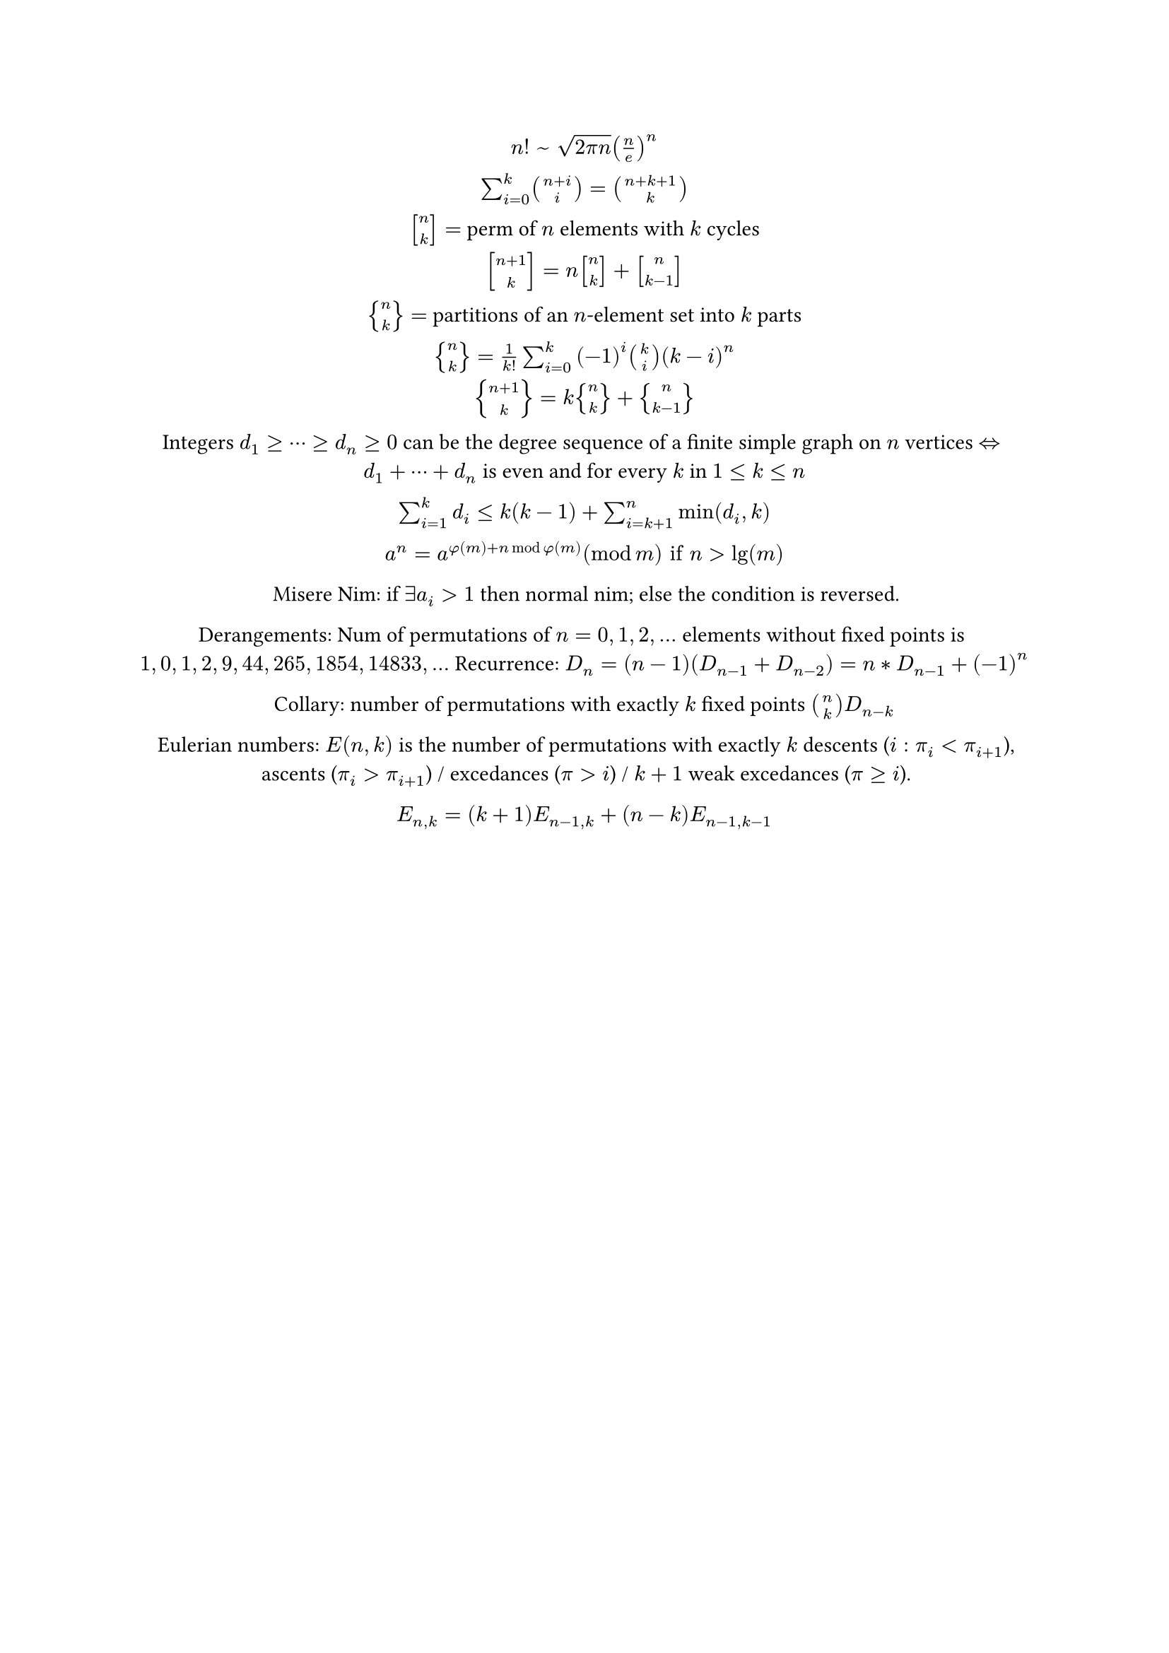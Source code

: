 #let sq(n, k) = math.vec(n, k, delim: "[")
#let br(n, k) = math.vec(n, k, delim: "{")
#let iff = math.arrow.double.l.r
#set align(center)

$n! space ~ space sqrt(2 pi n) (n/e)^n$

$sum_(i=0)^k binom(n+i, i) = binom(n+k+1, k)$

$sq(n, k) =$ perm of $n$ elements with $k$ cycles

$sq(n+1, k) = n sq(n, k) + sq(n, k-1)$

$br(n, k) =$ partitions of an $n$-element set into $k$ parts

$br(n, k) = 1/k! sum_(i=0)^k (-1)^i binom(k, i) (k-i)^n$

$br(n+1, k) = k br(n, k) + br(n, k-1)$

Integers $d_1 >= dots.c >= d_n >= 0$ can be the degree sequence of
a finite simple graph on $n$ vertices $iff d_1 + dots.c + d_n$ is even and for every $k$ in $1 <= k <= n $

$sum_(i=1)^k d_i <= k (k-1) + sum_(i=k+1)^n min(d_i,k)$

$a^n = a^(phi(m)+n mod phi(m)) (mod m) "if" n > lg(m)$

Misere Nim: if $exists a_i > 1$ then normal nim; else the condition is reversed.

Derangements: Num of permutations of $n=0,1,2,dots$ elements without fixed points is
$1,0,1,2,9,44,265,1854,14833,dots$ Recurrence: $D_n = (n-1)(D_(n-1)+D_(n-2)) = n*D_(n-1)+(-1)^n$

Collary: number of permutations with exactly $k$ fixed points $binom(n, k) D_(n-k)$

Eulerian numbers: $E(n,k)$ is the number of permutations with exactly $k$ descents ($i:pi_i < pi_(i+1)$),
ascents ($pi_i > pi_(i+1)$) / excedances ($pi > i$) / $k+1$ weak excedances ($pi >= i$).

$E_(n,k) = (k+1) E_(n-1,k) + (n-k)E_(n-1,k-1)$
